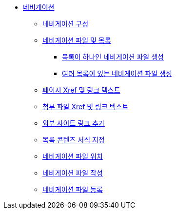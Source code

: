 * xref:navigation.adoc[네비게이션]
** xref:navigation-assembly.adoc[네비게이션 구성]
** xref:navigation-files-and-lists.adoc[네비게이션 파일 및 목록]
*** xref:create-a-navigation-file-with-one-list.adoc[목록이 하나인 네비게이션 파일 생성]
*** xref:create-a-navigation-file-with-multiple-lists.adoc[여러 목록이 있는 네비게이션 파일 생성]
** xref:page-xrefs-and-link-text.adoc[페이지 Xref 및 링크 텍스트]
** xref:attachment-xrefs-and-link-text.adoc[첨부 파일 Xref 및 링크 텍스트]
** xref:add-links-to-external-sites.adoc[외부 사이트 링크 추가]
** xref:format-list-content.adoc[목록 콘텐츠 서식 지정]
** xref:navigation-file-locations.adoc[네비게이션 파일 위치]
** xref:compose-navigation-files.adoc[네비게이션 파일 작성]
** xref:register-navigation-files.adoc[네비게이션 파일 등록]

